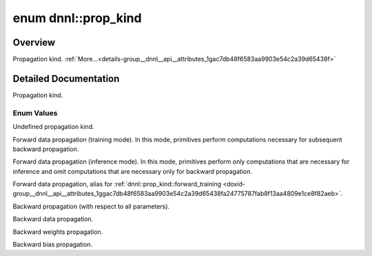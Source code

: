 .. index:: pair: enum; prop_kind
.. _doxid-group__dnnl__api__attributes_1gac7db48f6583aa9903e54c2a39d65438f:

enum dnnl::prop_kind
====================

Overview
~~~~~~~~

Propagation kind. :ref:`More...<details-group__dnnl__api__attributes_1gac7db48f6583aa9903e54c2a39d65438f>`

.. ref-code-block:: cpp
	:class: doxyrest-overview-code-block

	#include <dnnl.hpp>

	enum prop_kind
	{
	    :ref:`undef<doxid-group__dnnl__api__attributes_1ggac7db48f6583aa9903e54c2a39d65438faf31ee5e3824f1f5e5d206bdf3029f22b>`             = dnnl_prop_kind_undef,
	    :ref:`forward_training<doxid-group__dnnl__api__attributes_1ggac7db48f6583aa9903e54c2a39d65438fa24775787fab8f13aa4809e1ce8f82aeb>`  = dnnl_forward_training,
	    :ref:`forward_inference<doxid-group__dnnl__api__attributes_1ggac7db48f6583aa9903e54c2a39d65438fa3b9fad4f80d45368f856b5403198ac4c>` = dnnl_forward_inference,
	    :ref:`forward<doxid-group__dnnl__api__attributes_1ggac7db48f6583aa9903e54c2a39d65438fa965dbaac085fc891bfbbd4f9d145bbc8>`           = dnnl_forward,
	    :ref:`backward<doxid-group__dnnl__api__attributes_1ggac7db48f6583aa9903e54c2a39d65438fa195fe59b6f103787a914aead0f3db502>`          = dnnl_backward,
	    :ref:`backward_data<doxid-group__dnnl__api__attributes_1ggac7db48f6583aa9903e54c2a39d65438faa12627cacf73ecb7ef088beedd650e96>`     = dnnl_backward_data,
	    :ref:`backward_weights<doxid-group__dnnl__api__attributes_1ggac7db48f6583aa9903e54c2a39d65438fa1a002980f340e61153a9f7de4f794cf6>`  = dnnl_backward_weights,
	    :ref:`backward_bias<doxid-group__dnnl__api__attributes_1ggac7db48f6583aa9903e54c2a39d65438fab6b02795407dc7897e390e48f1d0ea02>`     = dnnl_backward_bias,
	};

.. _details-group__dnnl__api__attributes_1gac7db48f6583aa9903e54c2a39d65438f:

Detailed Documentation
~~~~~~~~~~~~~~~~~~~~~~

Propagation kind.

Enum Values
-----------

.. index:: pair: enumvalue; undef
.. _doxid-group__dnnl__api__attributes_1ggac7db48f6583aa9903e54c2a39d65438faf31ee5e3824f1f5e5d206bdf3029f22b:

.. ref-code-block:: cpp
	:class: doxyrest-title-code-block

	undef

Undefined propagation kind.

.. index:: pair: enumvalue; forward_training
.. _doxid-group__dnnl__api__attributes_1ggac7db48f6583aa9903e54c2a39d65438fa24775787fab8f13aa4809e1ce8f82aeb:

.. ref-code-block:: cpp
	:class: doxyrest-title-code-block

	forward_training

Forward data propagation (training mode). In this mode, primitives perform computations necessary for subsequent backward propagation.

.. index:: pair: enumvalue; forward_inference
.. _doxid-group__dnnl__api__attributes_1ggac7db48f6583aa9903e54c2a39d65438fa3b9fad4f80d45368f856b5403198ac4c:

.. ref-code-block:: cpp
	:class: doxyrest-title-code-block

	forward_inference

Forward data propagation (inference mode). In this mode, primitives perform only computations that are necessary for inference and omit computations that are necessary only for backward propagation.

.. index:: pair: enumvalue; forward
.. _doxid-group__dnnl__api__attributes_1ggac7db48f6583aa9903e54c2a39d65438fa965dbaac085fc891bfbbd4f9d145bbc8:

.. ref-code-block:: cpp
	:class: doxyrest-title-code-block

	forward

Forward data propagation, alias for :ref:`dnnl::prop_kind::forward_training <doxid-group__dnnl__api__attributes_1ggac7db48f6583aa9903e54c2a39d65438fa24775787fab8f13aa4809e1ce8f82aeb>`.

.. index:: pair: enumvalue; backward
.. _doxid-group__dnnl__api__attributes_1ggac7db48f6583aa9903e54c2a39d65438fa195fe59b6f103787a914aead0f3db502:

.. ref-code-block:: cpp
	:class: doxyrest-title-code-block

	backward

Backward propagation (with respect to all parameters).

.. index:: pair: enumvalue; backward_data
.. _doxid-group__dnnl__api__attributes_1ggac7db48f6583aa9903e54c2a39d65438faa12627cacf73ecb7ef088beedd650e96:

.. ref-code-block:: cpp
	:class: doxyrest-title-code-block

	backward_data

Backward data propagation.

.. index:: pair: enumvalue; backward_weights
.. _doxid-group__dnnl__api__attributes_1ggac7db48f6583aa9903e54c2a39d65438fa1a002980f340e61153a9f7de4f794cf6:

.. ref-code-block:: cpp
	:class: doxyrest-title-code-block

	backward_weights

Backward weights propagation.

.. index:: pair: enumvalue; backward_bias
.. _doxid-group__dnnl__api__attributes_1ggac7db48f6583aa9903e54c2a39d65438fab6b02795407dc7897e390e48f1d0ea02:

.. ref-code-block:: cpp
	:class: doxyrest-title-code-block

	backward_bias

Backward bias propagation.

